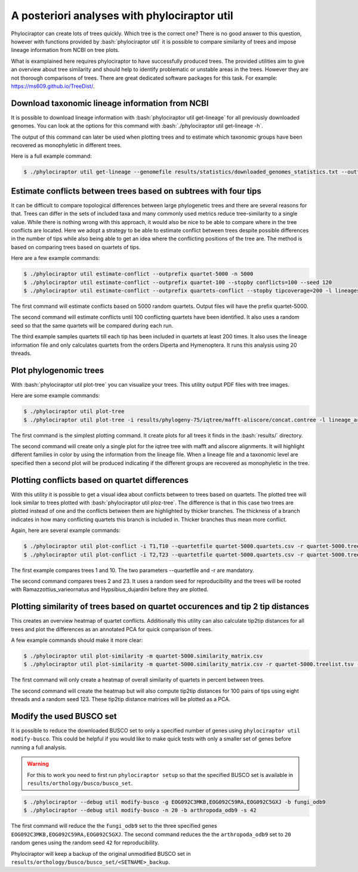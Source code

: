 
.. role:: bash(code)
   :language: bash

=============================================
A posteriori analyses with phylociraptor util
=============================================

Phylociraptor can create lots of trees quickly. Which tree is the correct one? There is no good answer to this question, however with functions provided by :bash:`phylociraptor util` it is possible to compare similarity of trees and impose lineage information from NCBI on tree plots.

What is examplained here requires phylociraptor to have successfully produced trees. The provided utilities aim to give an overview about tree similarity and should help to identify problematic or unstable areas in the trees. However they are not thorough comparisons of trees. There are great dedicated software packages for this task. For example: https://ms609.github.io/TreeDist/. 

---------------------------------------------------
Download taxonomic lineage information from NCBI
---------------------------------------------------

It is possible to download lineage information with :bash:`phylociraptor util get-lineage` for all previously downloaded genomes. You can look at the options for this command with :bash:`./phylociraptor util get-lineage -h`.

The output of this command can later be used when plotting trees and to estimate which taxonomic groups have been recovered as monophyletic in different trees.

Here is a full example command:

.. code-block:: bash

    $ ./phylociraptor util get-lineage --genomefile results/statistics/downloaded_genomes_statistics.txt --outfile lineage_information.txt

-----------------------------------------------------------------
Estimate conflicts between trees based on subtrees with four tips
-----------------------------------------------------------------

It can be difficult to compare topological differences between large phylogenetic trees and there are several reasons for that. Trees can differ in the sets of included taxa and many commonly used metrics reduce tree-similarity to a single value. While there is nothing wrong with this approach, it would also be nice to be able to compare where in the tree conflicts are located. Here we adopt a strategy to be able to estimate conflict between trees despite possible differences in the number of tips while also being able to get an idea where the conflicting positions of the tree are. The method is based on comparing trees based on quartets of tips.

Here are a few example commands:

.. code-block:: bash

	$ ./phylociraptor util estimate-conflict --outprefix quartet-5000 -n 5000
	$ ./phylociraptor util estimate-conflict --outprefix quartet-100 --stopby conflicts=100 --seed 120
	$ ./phylociraptor util estimate-conflict --outprefix quartets-conflict --stopby tipcoverage=200 -l lineages.txt --selecttaxa order=Diperta,Hymenoptera -t 20

The first command will estimate conflicts based on 5000 random quartets. Output files will have the prefix quartet-5000.

The second command will estimate conflicts until 100 conflicting quartets have been identified. It also uses a random seed so that the same quartets will be compared during each run.

The third example samples quartets till each tip has been included in quartets at least 200 times. It also uses the lineage information file and only calculates quartets from the orders Diperta and Hymenoptera. It runs this analysis using 20 threads.

-----------------------
Plot phylogenomic trees
-----------------------

With :bash:`phylociraptor util plot-tree` you can visualize your trees. This utility output PDF files with tree images.

Here are some example commands:

.. code-block:: bash

	$ ./phylociraptor util plot-tree
	$ ./phylociraptor util plot-tree -i results/phylogeny-75/iqtree/mafft-aliscore/concat.contree -l lineage_arthropoda.txt -e family

The first command is the simplest plotting command. It create plots for all trees it finds in the :bash:`results/` directory.

The second command will create only a single plot for the iqtree tree with mafft and aliscore alignments. It will highlight different families in color by using the information from the lineage file. When a lineage file and a taxonomic level are specified then a second plot will be produced indicating if the different groups are recovered as monophyletic in the tree.



-----------------------------------------------
Plotting conflicts based on quartet differences
-----------------------------------------------

With this utility it is possible to get a visual idea about conflicts between to trees based on quartets. The plotted tree will look similar to trees plotted with :bash:`phylociraptor util ploz-tree`. The difference is that in this case two trees are plotted instead of one and the conflicts between them are highlighted by thicker branches. The thickness of a branch indicates in how many conflicting quartets this branch is included in. Thicker branches thus mean more conflict.

Again, here are several example commands:

.. code-block:: bash
	
	$ ./phylociraptor util plot-conflict -i T1,T10 --quartetfile quartet-5000.quartets.csv -r quartet-5000.treelist.tsv
	$ ./phylociraptor util plot-conflict -i T2,T23 --quartetfile quartet-5000.quartets.csv -r quartet-5000.treelist.tsv --seed 123 --outgroup Ramazzottius_varieornatus,Hypsibius_dujardini

The first example compares trees 1 and 10. The two parameters --quartetfile and -r are mandatory.

The second command compares trees 2 and 23. It uses a random seed for reproducibility and the trees will be rooted with Ramazzottius_varieornatus and Hypsibius_dujardini before they are plotted.

--------------------------------------------------------------------------------
Plotting similarity of trees based on quartet occurences and tip 2 tip distances
--------------------------------------------------------------------------------

This creates an overview heatmap of quartet conflicts. Additionally this utility can also calculate tip2tip distances for all trees and plot the differences as an annotated PCA for quick comparison of trees.

A few example commands should make it more clear:

.. code-block:: bash
	
	$ ./phylociraptor util plot-similarity -m quartet-5000.similarity_matrix.csv 
	$ ./phylociraptor util plot-similarity -m quartet-5000.similarity_matrix.csv -r quartet-5000.treelist.tsv -s 123 --ndistances 100 -t 8

The first command will only create a heatmap of overall similarity of quartets in percent between trees.

The second command will create the heatmap but will also compute tip2tip distances for 100 pairs of tips using eight threads and a random seed 123. These tip2tip distance matrices will be plotted as a PCA.

-------------------------
Modify the used BUSCO set
-------------------------

It is possible to reduce the downloaded BUSCO set to only a specified number of genes using ``phylociraptor util modify-busco``. This could be helpful if you would like to make quick tests with only a smaller set of genes before running a full analysis.

.. warning::

	For this to work you need to first run ``phylociraptor setup`` so that the specified BUSCO set is available in ``results/orthology/busco/busco_set``.


.. code-block:: bash

	$ ./phylociraptor --debug util modify-busco -g EOG092C3MKB,EOG092C59RA,EOG092C5GXJ -b fungi_odb9
	$ ./phylociraptor --debug util modify-busco -n 20 -b arthropoda_odb9 -s 42

The first command will reduce the the ``fungi_odb9`` set to the three specified genes ``EOG092C3MKB,EOG092C59RA,EOG092C5GXJ``.
The second command reduces the the ``arthropoda_odb9`` set to ``20`` random genes using the random seed ``42`` for reproducibility.

Phylociraptor will keep a backup of the original unmodified BUSCO set in ``results/orthology/busco/busco_set/<SETNAME>_backup``.


